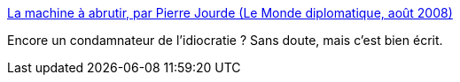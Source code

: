 :jbake-type: post
:jbake-status: published
:jbake-title: La machine à abrutir, par Pierre Jourde (Le Monde diplomatique, août 2008)
:jbake-tags: communication,media,_mois_nov.,_année_2015
:jbake-date: 2015-11-26
:jbake-depth: ../
:jbake-uri: shaarli/1448528302000.adoc
:jbake-source: https://nicolas-delsaux.hd.free.fr/Shaarli?searchterm=http%3A%2F%2Fwww.monde-diplomatique.fr%2F2008%2F08%2FJOURDE%2F16204&searchtags=communication+media+_mois_nov.+_ann%C3%A9e_2015
:jbake-style: shaarli

http://www.monde-diplomatique.fr/2008/08/JOURDE/16204[La machine à abrutir, par Pierre Jourde (Le Monde diplomatique, août 2008)]

Encore un condamnateur de l'idiocratie ? Sans doute, mais c'est bien écrit.
